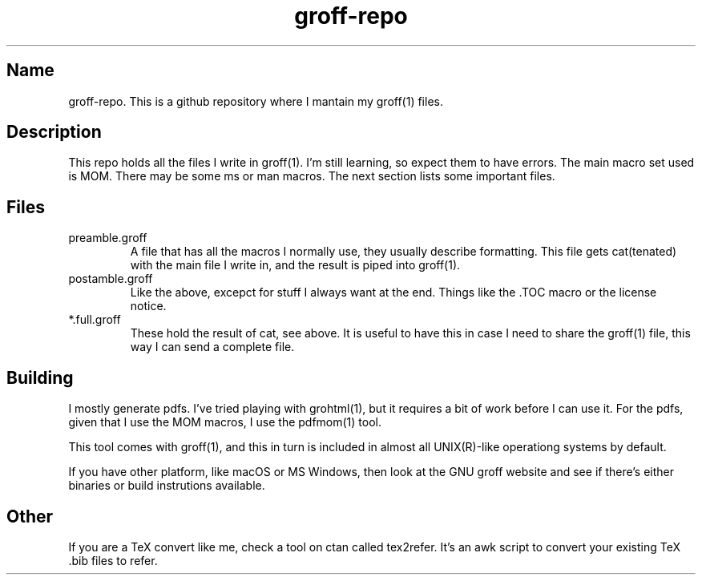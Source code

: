 .TH groff-repo 1 2020
.SH Name
.PP
groff-repo. This is a github repository where I mantain my groff(1) files.
.SH
Description
.PP
This repo holds all the files I write in groff(1).
I'm still learning, so expect them to have errors.
The main macro set used is MOM.
There may be some ms or man macros.
The next section lists some important files.
.SH
Files
.TP
preamble.groff
A file that has all the macros I normally use, they usually describe
formatting.
This file gets cat(tenated) with the main file I write in,
and the result is piped into groff(1).
.TP
postamble.groff
Like the above, excepct for stuff I always want at the end.
Things like the .TOC macro or the license notice.
.TP
*.full.groff
These hold the result of cat, see above.
It is useful to have this in case I need to share the groff(1) file,
this way I can send a complete file.
.SH
Building
.PP
I mostly generate pdfs. I've tried playing with grohtml(1),
but it requires a bit of work before I can use it.
For the pdfs, given that I use the MOM macros,
I use the pdfmom(1) tool.
.PP
This tool comes with groff(1),
and this in turn is included in almost all
UNIX(R)-like operationg systems by default.
.PP
If you have other platform, like macOS or MS Windows,
then look at the GNU groff website and see if there's
either binaries or build instrutions available.
.SH
Other
.PP
If you are a TeX convert like me, check a tool on ctan called tex2refer.
It's an awk script to convert your existing TeX .bib files to refer.